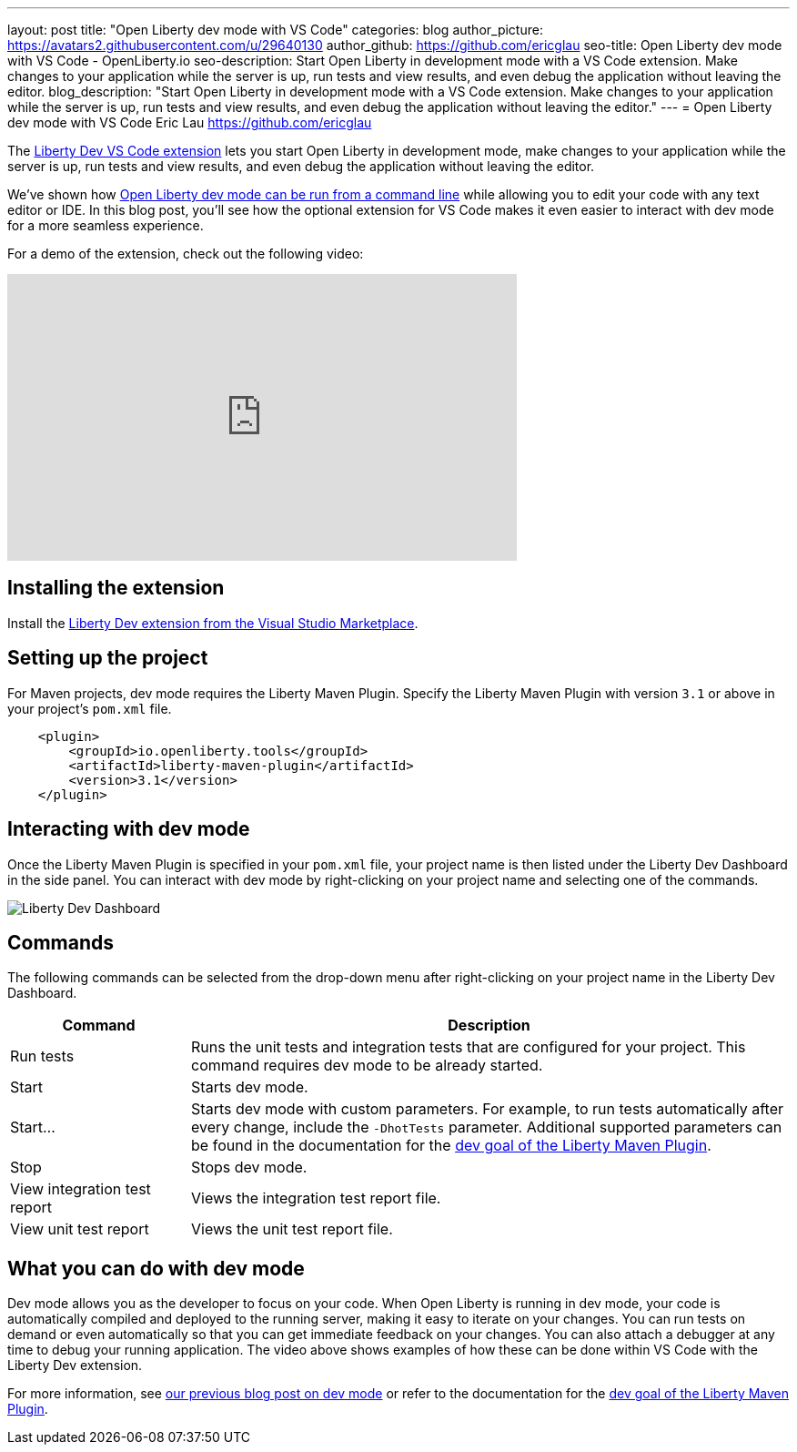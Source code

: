 ---
layout: post
title: "Open Liberty dev mode with VS Code"
categories: blog
author_picture: https://avatars2.githubusercontent.com/u/29640130
author_github: https://github.com/ericglau
seo-title: Open Liberty dev mode with VS Code - OpenLiberty.io
seo-description: Start Open Liberty in development mode with a VS Code extension. Make changes to your application while the server is up, run tests and view results, and even debug the application without leaving the editor.
blog_description: "Start Open Liberty in development mode with a VS Code extension. Make changes to your application while the server is up, run tests and view results, and even debug the application without leaving the editor."
---
= Open Liberty dev mode with VS Code
Eric Lau <https://github.com/ericglau>

The https://marketplace.visualstudio.com/items?itemName=Open-Liberty.liberty-dev-vscode-ext[Liberty Dev VS Code extension] lets you start Open Liberty in development mode, make changes to your application while the server is up, run tests and view results, and even debug the application without leaving the editor.

We've shown how link:/blog/2019/10/22/liberty-dev-mode.html[Open Liberty dev mode can be run from a command line] while allowing you to edit your code with any text editor or IDE.  In this blog post, you'll see how the optional extension for VS Code makes it even easier to interact with dev mode for a more seamless experience.

For a demo of the extension, check out the following video:

++++
<iframe width="560" height="315" src="https://www.youtube.com/embed/6wJRxUGdNRM" frameborder="0" allow="accelerometer; autoplay; encrypted-media; gyroscope; picture-in-picture" allowfullscreen></iframe>
++++

== Installing the extension

Install the https://marketplace.visualstudio.com/items?itemName=Open-Liberty.liberty-dev-vscode-ext[Liberty Dev extension from the Visual Studio Marketplace].

== Setting up the project

For Maven projects, dev mode requires the Liberty Maven Plugin.  Specify the Liberty Maven Plugin with version `3.1` or above in your project's `pom.xml` file.
[source,xml]
----
    <plugin>
        <groupId>io.openliberty.tools</groupId>
        <artifactId>liberty-maven-plugin</artifactId>
        <version>3.1</version>
    </plugin>
----

== Interacting with dev mode

Once the Liberty Maven Plugin is specified in your `pom.xml` file, your project name is then listed under the Liberty Dev Dashboard in the side panel.  You can interact with dev mode by right-clicking on your project name and selecting one of the commands.

image::/img/blog/libertydev_vscode.png[Liberty Dev Dashboard, align="left"]

== Commands

The following commands can be selected from the drop-down menu after right-clicking on your project name in the Liberty Dev Dashboard.

[cols="3,10",options="header"]
|=========================================================
|Command | Description
| Run tests | Runs the unit tests and integration tests that are configured for your project. This command requires dev mode to be already started.
| Start | Starts dev mode.
| Start... | Starts dev mode with custom parameters.  For example, to run tests automatically after every change, include the `-DhotTests` parameter.  Additional supported parameters can be found in the documentation for the https://github.com/OpenLiberty/ci.maven/blob/master/docs/dev.md#dev[dev goal of the Liberty Maven Plugin].
| Stop | Stops dev mode.
| View integration test report | Views the integration test report file.
| View unit test report | Views the unit test report file.
|=========================================================

== What you can do with dev mode

Dev mode allows you as the developer to focus on your code.  When Open Liberty is running in dev mode, your code is automatically compiled and deployed to the running server, making it easy to iterate on your changes. You can run tests on demand or even automatically so that you can get immediate feedback on your changes. You can also attach a debugger at any time to debug your running application. The video above shows examples of how these can be done within VS Code with the Liberty Dev extension.

For more information, see link:/blog/2019/10/22/liberty-dev-mode.html[our previous blog post on dev mode] or refer to the documentation for the https://github.com/OpenLiberty/ci.maven/blob/master/docs/dev.md#dev[dev goal of the Liberty Maven Plugin].
